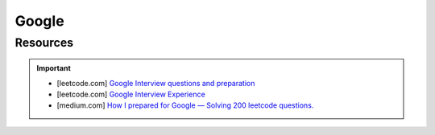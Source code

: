 ####################################################################
Google
####################################################################
********************************************************************
Resources
********************************************************************
.. important::

	* [leetcode.com] `Google Interview questions and preparation <https://leetcode.com/discuss/interview-question/5547675/Google-Interview-questions-and-preparation>`_
	* [leetcode.com] `Google Interview Experience <https://leetcode.com/discuss/interview-question/5545888/Google-Interview-Experience/>`_
	* [medium.com] `How I prepared for Google — Solving 200 leetcode questions. <https://medium.com/@siddhism/how-i-prepared-for-google-0-leetcode-questions-to-200-questions-e37690ebce85>`_

